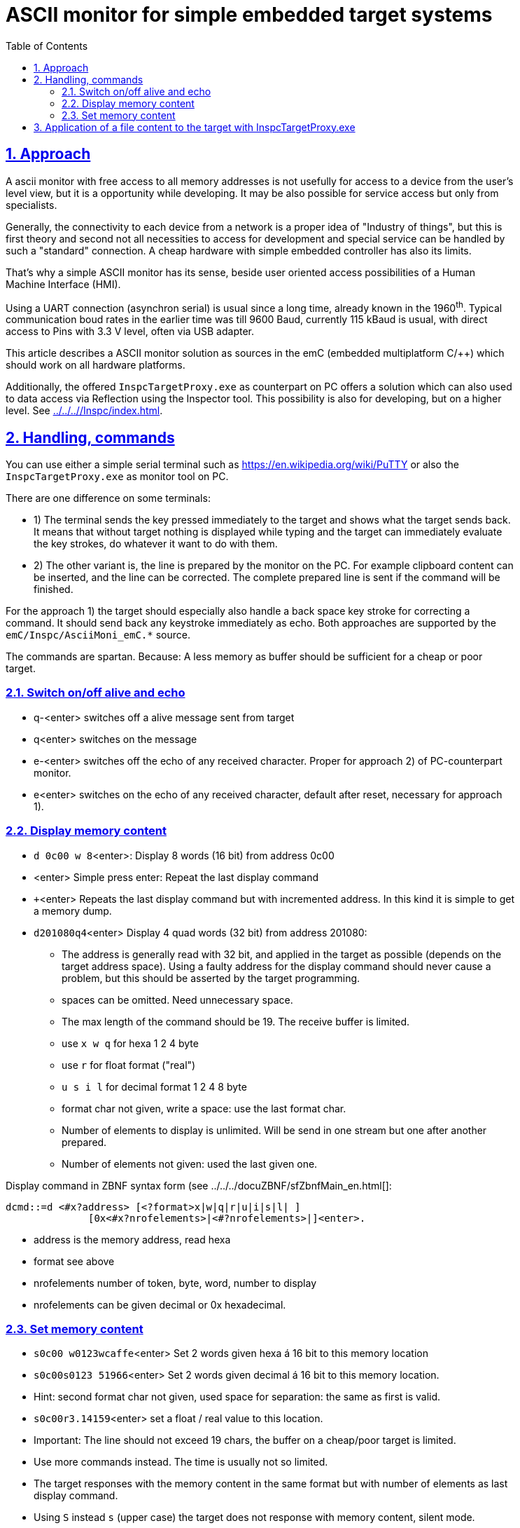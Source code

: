 = ASCII monitor for simple embedded target systems 
:toc:
:toclevels: 5
:sectnums:
:sectlinks:
:max-width: 52em
:prewrap!:
:cpp: C++
:cp: C/++
:wildcard: *


== Approach

A ascii monitor with free access to all memory addresses is not usefully for access to a device from the user's level view,
but it is a opportunity while developing. 
It may be also possible for service access but only from specialists.

Generally, the connectivity to each device from a network is a proper idea of "Industry of things",
but this is first theory and second not all necessities to access for development and special service 
can be handled by such a "standard" connection. 
A cheap hardware with simple embedded controller has also its limits.

That's why a simple ASCII monitor has its sense, beside user oriented access possibilities of a Human Machine Interface (HMI).

Using a UART connection (asynchron serial) is usual since a long time, already known in the 1960^th^. 
Typical communication boud rates in the earlier time was till 9600 Baud, currently 115 kBaud is usual,
with direct access to Pins with 3.3 V level, often via USB adapter. 

This article describes a ASCII monitor solution as sources in the emC (embedded multiplatform C/++)
which should work on all hardware platforms. 

Additionally, the offered `InspcTargetProxy.exe` as counterpart on PC offers a solution
which can also used to data access via Reflection using the Inspector tool. 
This possibility is also for developing, but on a higher level. See link:../../..//Inspc/index.html[].


== Handling, commands

You can use either a simple serial terminal such as link:https://en.wikipedia.org/wiki/PuTTY[]
or also the `InspcTargetProxy.exe` as monitor tool on PC.

There are one difference on some terminals:

* 1) The terminal sends the key pressed immediately to the target and shows what the target sends back. 
It means that without target nothing is displayed while typing and the target can immediately evaluate
the key strokes, do whatever it want to do with them.
* 2) The other variant is, the line is prepared by the monitor on the PC. 
For example clipboard content can be inserted, and the line can be corrected. 
The complete prepared line is sent if the command will be finished.

For the approach 1) the target should especially also handle a back space key stroke for correcting a command.
It should send back any keystroke immediately as echo. 
Both approaches are supported by the `emC/Inspc/AsciiMoni_emC.*` source.

The commands are spartan. Because: A less memory as buffer should be sufficient for a cheap or poor target.

=== Switch on/off alive and echo

* q-<enter> switches off a alive message sent from target
* q<enter> switches on the message
* e-<enter> switches off the echo of any received character. Proper for approach 2) of PC-counterpart monitor.
* e<enter> switches on the echo of any received character, default after reset, necessary for approach 1).

=== Display memory content

* `d 0c00 w 8`<enter>: Display 8 words (16 bit) from address 0c00
* <enter> Simple press enter: Repeat the last display command
* `+`<enter> Repeats the last display command but with incremented address. In this kind it is simple to get a memory dump.
* `d201080q4`<enter> Display 4 quad words (32 bit) from address 201080:
** The address is generally read with 32 bit, and applied in the target as possible (depends on the target address space).
Using a faulty address for the display command should never cause a problem, but this should be asserted by the target programming. 
** spaces can be omitted. Need unnecessary space.
** The max length of the command should be 19. The receive buffer is limited. 
** use `x w q` for hexa 1 2 4 byte 
** use `r` for float format ("real")
** `u s i l` for decimal format 1 2 4 8 byte
** format char not given, write a space: use the last format char.
** Number of elements to display is unlimited. Will be send in one stream but one after another prepared.
** Number of elements not given: used the last given one. 

Display command in ZBNF syntax form (see ../../../docuZBNF/sfZbnfMain_en.html[]: +

---- 
dcmd::=d <#x?address> [<?format>x|w|q|r|u|i|s|l| ] 
              [0x<#x?nrofelements>|<#?nrofelements>|]<enter>.
----

* address is the memory address, read hexa
* format see above
* nrofelements number of token, byte, word, number to display
* nrofelements can be given decimal or 0x hexadecimal.

=== Set memory content

* `s0c00 w0123wcaffe`<enter> Set 2 words given hexa á 16 bit to this memory location
* `s0c00s0123 51966`<enter> Set 2 words given decimal á 16 bit to this memory location.
* Hint: second format char not given, used space for separation: the same as first is valid.
* `s0c00r3.14159`<enter> set a float / real value to this location.
* Important: The line should not exceed 19 chars, the buffer on a cheap/poor target is limited.
* Use more commands instead. The time is usually not so limited.

* The target responses with the memory content in the same format but with number of elements as last display command.  

* Using `S` instead `s` (upper case) the target does not response with memory content, silent mode. 

Set command in ZBNF syntax form (see ../../../docuZBNF/sfZbnfMain_en.html[]: +

----
 setcmd::=[s<?response> |S<?silent> ] <#x?address> 
   { [ x <?setbyte>  [-<?negative>] [0x] <#x?value>
     | w <?set16bit> [-<?negative>] [0x] <#x?value>
     | q <?set32bit> [-<?negative>] [0x] <#x?value>
     | u <?setbyte>  [-<?negative>] [0x<#x?value>|<#?value>]
     | s <?set16bit> [-<?negative>] [0x<#x?value>|<#?value>]
     | i <?set32bit> [-<?negative>] [0x<#x?value>|<#?value>]
     | r <?set32bit> <#f?value>
     ] } <enter>.
----

* address is the memory address, as for `d`
* format adequate `d` command
* negative numbers anytime possible, also on hexa.
* if `u s i` is given default is decimal number, but 0x hexa is possible too
* Note: The conversion with `0x` and negative detection is completely done by `parseIntRadix_emC(...)
* `<#f?value>` parses a float value. 
* `{ }`: repetition possible but no more as 19 charactes per command possible. 




== Application of a file content to the target with InspcTargetProxy.exe

The program `InspcTargetProxy.exe` has the feature of an ASCII monitor by the way,
then main goal is described in link:InspcTargetProxy_appl.html[].
But for that features (Reflection) the target should be prepared.

The simple way to write commands from file is:

* Write commands in a text file, syntax see above. That will be usual `S` 0r `s` commands.
One command per line.
* apply this file with the command in `InspcTargetProxy.exe`:

 cmdfile:path/to/cmdfile.txt<enter>
 
Then the cmdfile will be read and sent to the target. 
The target response and the result is written to the console window of the `InspcTargetProxy.exe`.

You can prepare this cmd text file with any desired tool, maybe Visual Basic Script from Excel if you like this,
any {cpp} program on PC or may be better using Java. 

To get data from the target you can simply display content and gather it per clipboard from the output. 

Hint: Writing content in memory you can also control the execution in the target,
depending on your programming (test a data cell).

Hint to download `InspcTargetProxy.exe`, use version from year 2022!

* link:https://www.vishia.org/Inspc/Download/InspcTargetProxy_Versions/[]

The sources for the InspcTargetProxy are contained in the emC archive in

* link:https://github.com/JzHartmut/src_emC[] sources emC contains the emC/Inspc/AsciiMoni_emC.*
* link:https://github.com/JzHartmut/Test_emC[] test sources contains the application sources too.



  

